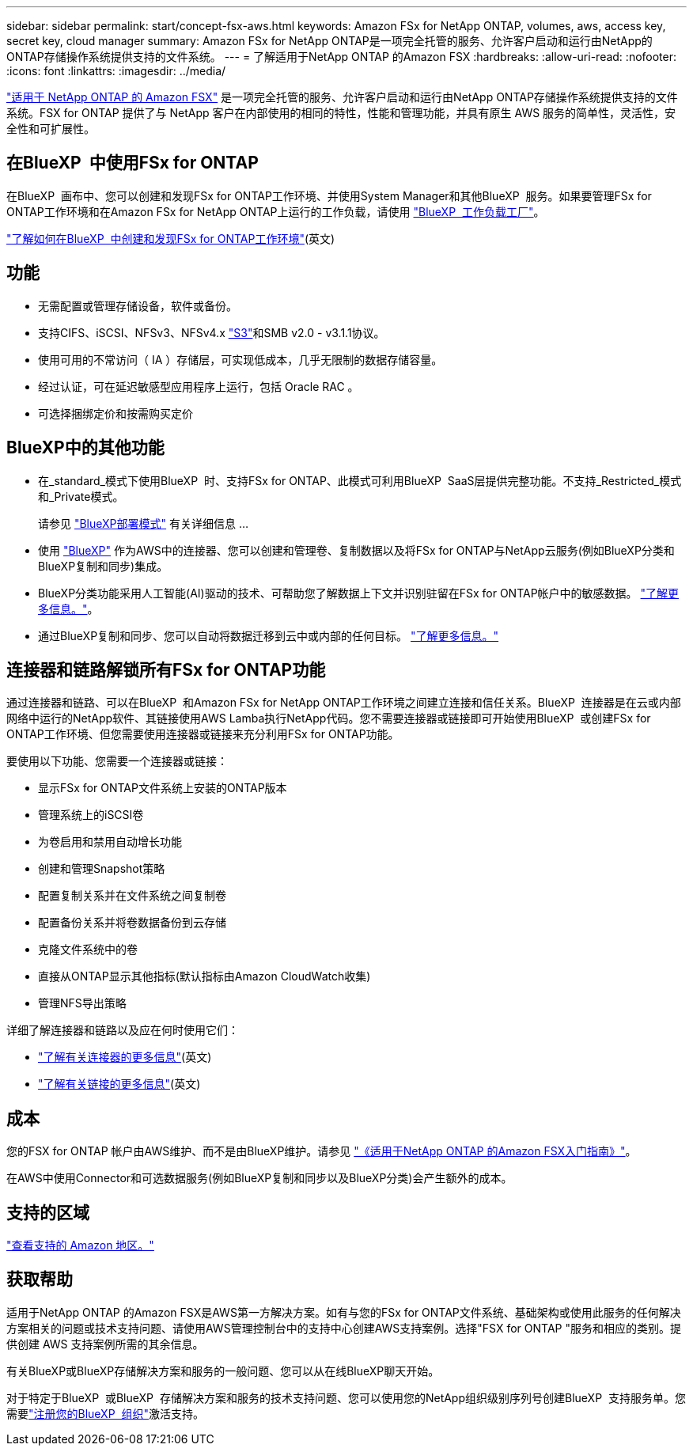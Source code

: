 ---
sidebar: sidebar 
permalink: start/concept-fsx-aws.html 
keywords: Amazon FSx for NetApp ONTAP, volumes, aws, access key, secret key, cloud manager 
summary: Amazon FSx for NetApp ONTAP是一项完全托管的服务、允许客户启动和运行由NetApp的ONTAP存储操作系统提供支持的文件系统。 
---
= 了解适用于NetApp ONTAP 的Amazon FSX
:hardbreaks:
:allow-uri-read: 
:nofooter: 
:icons: font
:linkattrs: 
:imagesdir: ../media/


[role="lead"]
link:https://docs.aws.amazon.com/fsx/latest/ONTAPGuide/what-is-fsx-ontap.html["适用于 NetApp ONTAP 的 Amazon FSX"^] 是一项完全托管的服务、允许客户启动和运行由NetApp ONTAP存储操作系统提供支持的文件系统。FSX for ONTAP 提供了与 NetApp 客户在内部使用的相同的特性，性能和管理功能，并具有原生 AWS 服务的简单性，灵活性，安全性和可扩展性。



== 在BlueXP  中使用FSx for ONTAP

在BlueXP  画布中、您可以创建和发现FSx for ONTAP工作环境、并使用System Manager和其他BlueXP  服务。如果要管理FSx for ONTAP工作环境和在Amazon FSx for NetApp ONTAP上运行的工作负载，请使用 https://docs.netapp.com/us-en/workload-fsx-ontap/index.html["BlueXP  工作负载工厂"^]。

link:../use/task-creating-fsx-working-environment.html["了解如何在BlueXP  中创建和发现FSx for ONTAP工作环境"^](英文)



== 功能

* 无需配置或管理存储设备，软件或备份。
* 支持CIFS、iSCSI、NFSv3、NFSv4.x https://docs.netapp.com/us-en/ontap/s3-config/ontap-version-support-s3-concept.html["S3"^]和SMB v2.0 - v3.1.1协议。
* 使用可用的不常访问（ IA ）存储层，可实现低成本，几乎无限制的数据存储容量。
* 经过认证，可在延迟敏感型应用程序上运行，包括 Oracle RAC 。
* 可选择捆绑定价和按需购买定价




== BlueXP中的其他功能

* 在_standard_模式下使用BlueXP  时、支持FSx for ONTAP、此模式可利用BlueXP  SaaS层提供完整功能。不支持_Restricted_模式和_Private模式。
+
请参见 link:https://docs.netapp.com/us-en/bluexp-setup-admin/concept-modes.html["BlueXP部署模式"^] 有关详细信息 ...

* 使用 link:https://docs.netapp.com/us-en/bluexp-family/["BlueXP"^] 作为AWS中的连接器、您可以创建和管理卷、复制数据以及将FSx for ONTAP与NetApp云服务(例如BlueXP分类和BlueXP复制和同步)集成。
* BlueXP分类功能采用人工智能(AI)驱动的技术、可帮助您了解数据上下文并识别驻留在FSx for ONTAP帐户中的敏感数据。 https://docs.netapp.com/us-en/bluexp-classification/concept-cloud-compliance.html["了解更多信息。"^]。
* 通过BlueXP复制和同步、您可以自动将数据迁移到云中或内部的任何目标。 https://docs.netapp.com/us-en/bluexp-copy-sync/concept-cloud-sync.html["了解更多信息。"^]




== 连接器和链路解锁所有FSx for ONTAP功能

通过连接器和链路、可以在BlueXP  和Amazon FSx for NetApp ONTAP工作环境之间建立连接和信任关系。BlueXP  连接器是在云或内部网络中运行的NetApp软件、其链接使用AWS Lamba执行NetApp代码。您不需要连接器或链接即可开始使用BlueXP  或创建FSx for ONTAP工作环境、但您需要使用连接器或链接来充分利用FSx for ONTAP功能。

要使用以下功能、您需要一个连接器或链接：

* 显示FSx for ONTAP文件系统上安装的ONTAP版本
* 管理系统上的iSCSI卷
* 为卷启用和禁用自动增长功能
* 创建和管理Snapshot策略
* 配置复制关系并在文件系统之间复制卷
* 配置备份关系并将卷数据备份到云存储
* 克隆文件系统中的卷
* 直接从ONTAP显示其他指标(默认指标由Amazon CloudWatch收集)
* 管理NFS导出策略


详细了解连接器和链路以及应在何时使用它们：

* https://docs.netapp.com/us-en/bluexp-setup-admin/concept-connectors.html["了解有关连接器的更多信息"^](英文)
* https://docs.netapp.com/us-en/workload-fsx-ontap/links-overview.html["了解有关链接的更多信息"^](英文)




== 成本

您的FSX for ONTAP 帐户由AWS维护、而不是由BlueXP维护。请参见 https://docs.aws.amazon.com/fsx/latest/ONTAPGuide/what-is-fsx-ontap.html["《适用于NetApp ONTAP 的Amazon FSX入门指南》"^]。

在AWS中使用Connector和可选数据服务(例如BlueXP复制和同步以及BlueXP分类)会产生额外的成本。



== 支持的区域

https://aws.amazon.com/about-aws/global-infrastructure/regional-product-services/["查看支持的 Amazon 地区。"^]



== 获取帮助

适用于NetApp ONTAP 的Amazon FSX是AWS第一方解决方案。如有与您的FSx for ONTAP文件系统、基础架构或使用此服务的任何解决方案相关的问题或技术支持问题、请使用AWS管理控制台中的支持中心创建AWS支持案例。选择"FSX for ONTAP "服务和相应的类别。提供创建 AWS 支持案例所需的其余信息。

有关BlueXP或BlueXP存储解决方案和服务的一般问题、您可以从在线BlueXP聊天开始。

对于特定于BlueXP  或BlueXP  存储解决方案和服务的技术支持问题、您可以使用您的NetApp组织级别序列号创建BlueXP  支持服务单。您需要link:https://docs.netapp.com/us-en/bluexp-fsx-ontap/support/task-support-registration.html["注册您的BlueXP  组织"^]激活支持。
